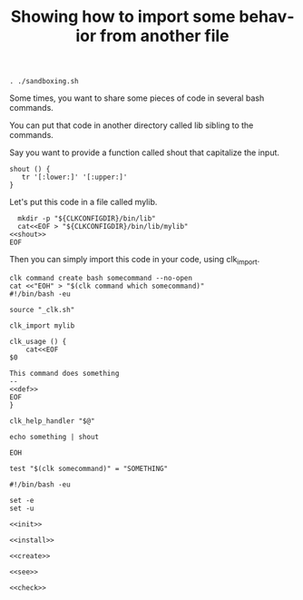 :PROPERTIES:
:ID:       0a89868c-4cbb-4f83-874a-21ce32b4508f
:END:
#+TITLE: Showing how to import some behavior from another file
#+language: en
#+EXPORT_FILE_NAME: ../../doc/use_cases/bash_command_import.md

#+BEGIN_SRC elisp :exports none :results none
  (org-md-export-to-markdown)
#+END_SRC

#+name: init
#+BEGIN_SRC shell :results none :exports code :session 0a89868c-4cbb-4f83-874a-21ce32b4508f
. ./sandboxing.sh
#+END_SRC

Some times, you want to share some pieces of code in several bash commands.

You can put that code in another directory called lib sibling to the commands.

Say you want to provide a function called shout that capitalize the input.

#+name: shout
#+BEGIN_SRC shell :results verbatim :exports code 
shout () {
   tr '[:lower:]' '[:upper:]'
}
#+END_SRC

Let's put this code in a file called mylib.

#+name: install
#+BEGIN_SRC shell :results none :exports code :session 0a89868c-4cbb-4f83-874a-21ce32b4508f :noweb yes
  mkdir -p "${CLKCONFIGDIR}/bin/lib"
  cat<<EOF > "${CLKCONFIGDIR}/bin/lib/mylib"
<<shout>>
EOF
#+END_SRC

Then you can simply import this code in your code, using clk_import.

#+name: create
#+BEGIN_SRC shell :results none :session 0a89868c-4cbb-4f83-874a-21ce32b4508f :noweb yes
clk command create bash somecommand --no-open
cat <<"EOH" > "$(clk command which somecommand)"
#!/bin/bash -eu

source "_clk.sh"

clk_import mylib

clk_usage () {
    cat<<EOF
$0

This command does something
--
<<def>>
EOF
}

clk_help_handler "$@"

echo something | shout

EOH
#+END_SRC

#+name: check
#+BEGIN_SRC shell :results none :exports both :session 0a89868c-4cbb-4f83-874a-21ce32b4508f
test "$(clk somecommand)" = "SOMETHING"
#+END_SRC

#+BEGIN_SRC shell :tangle bash_command_import.sh :noweb yes
#!/bin/bash -eu

set -e
set -u

<<init>>

<<install>>

<<create>>

<<see>>

<<check>>
#+END_SRC
